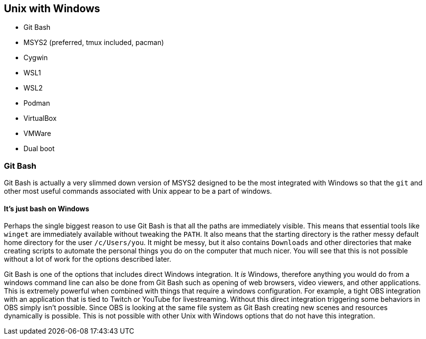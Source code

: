 == Unix with Windows

- Git Bash
- MSYS2 (preferred, tmux included, pacman)

- Cygwin
- WSL1

- WSL2
- Podman
- VirtualBox
- VMWare
- Dual boot

=== Git Bash

Git Bash is actually a very slimmed down version of MSYS2 designed to be the most integrated with Windows so that the `git` and other most useful commands associated with Unix appear to be a part of windows.

==== It's just bash on Windows

Perhaps the single biggest reason to use Git Bash is that all the paths are immediately visible. This means that essential tools like `winget` are immediately available without tweaking the `PATH`. It also means that the starting directory is the rather messy default home directory for the user `/c/Users/you`. It might be messy, but it also contains `Downloads` and other directories that make creating scripts to automate the personal things you do on the computer that much nicer. You will see that this is not possible without a lot of work for the options described later.

Git Bash is one of the options that includes direct Windows integration. It _is_ Windows, therefore anything you would do from a windows command line can also be done from Git Bash such as opening of web browsers, video viewers, and other applications. This is extremely powerful when combined with things that require a windows configuration. For example, a tight OBS integration with an application that is tied to Twitch or YouTube for livestreaming. Without this direct integration triggering some behaviors in OBS simply isn't possible. Since OBS is looking at the same file system as Git Bash creating new scenes and resources dynamically is possible. This is not possible with other Unix with Windows options that do not have this integration.
